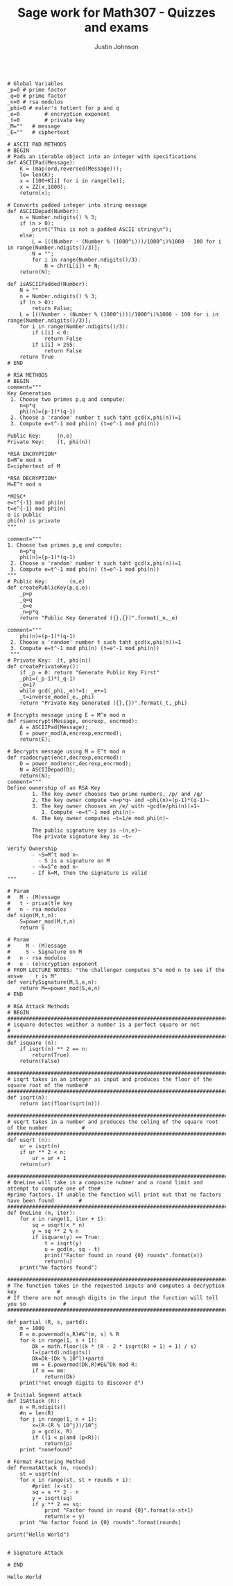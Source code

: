 #+TITLE: Sage work for Math307 - Quizzes and exams
#+AUTHOR: Justin Johnson

#+NAME: RSA Functions
#+HEADER: :tangle ./src/sage/rsa.sage
#+BEGIN_SRC sage

# Global Variables
_p=0 # prime factor
_q=0 # prime factor
_n=0 # rsa modulos
_phi=0 # euler's totient for p and q
_e=0		# encryption exponent
_t=0		# private key
_M=""	# message
_E=""	# ciphertext

# ASCII PAD METHODS
# BEGIN
# Pads an iterable object into an integer with specifications
def ASCIIPad(Message):
    K = (map(ord,reversed(Message)));
    le= len(K);
    x = [100+K[i] for i in range(le)];
    x = ZZ(x,1000);
    return(x);
	
# Converts padded integer into string message
def ASCIIDepad(Number):
    n = Number.ndigits() % 3;
    if (n > 0):
        print("This is not a padded ASCII string\n");
    else:
        L = [((Number - (Number % (1000^i)))/1000^i)%1000 - 100 for i in range(Number.ndigits()/3)];
        N = "";
        for i in range(Number.ndigits()/3):
            N = chr(L[i]) + N;
    return(N);

def isASCIIPadded(Number):
    N = ""
    n = Number.ndigits() % 3;
    if (n > 0):
        return False;
    L = [((Number - (Number % (1000^i)))/1000^i)%1000 - 100 for i in range(Number.ndigits()/3)];
    for i in range(Number.ndigits()/3):
        if L[i] < 0:
            return False
        if L[i] > 255:
            return False
    return True
# END
	
# RSA METHODS
# BEGIN
comment="""
Key Generation
 1. Choose two primes p,q and compute:
    n=p*q
    phi(n)=(p-1)*(q-1)
 2. Choose a 'random' number t such taht gcd(x,phi(n))=1
 3. Compute e=t^-1 mod phi(n) (t=e^-1 mod phi(n))
	
Public Key:		(n,e)
Private Key:	(t, phi(n))

*RSA ENCRYPTION*
E=M^e mod n
E=ciphertext of M

*RSA DECRYPTION*
M=E^t mod n

*MISC*
e=t^{-1} mod phi(n)
t=e^{-1} mod phi(n)
e is public
phi(n) is private
"""
	
comment="""
1. Choose two primes p,q and compute:
    n=p*q
    phi(n)=(p-1)*(q-1)
 2. Choose a 'random' number t such taht gcd(x,phi(n))=1
 3. Compute e=t^-1 mod phi(n) (t=e^-1 mod phi(n))
"""
# Public Key:		(n,e)
def createPublicKey(p,q,e):
	_p=p
	_q=q
	_e=e
	_n=p*q
	return "Public Key Generated ({},{})".format(_n,_e)
	
comment="""
    phi(n)=(p-1)*(q-1)
 2. Choose a 'random' number t such taht gcd(x,phi(n))=1
 3. Compute e=t^-1 mod phi(n) (t=e^-1 mod phi(n))
 """
# Private Key:	(t, phi(n))
def createPrivateKey():
	if _p = 0: return "Generate Public Key First"
	_phi=(_p-1)*(_q-1)
	_e=17
	while gcd(_phi,_e)!=1: _e+=1
	_t=inverse_mode(_e,_phi)
	return "Private Key Generated ({},{})".format(_t,_phi)
	
# Encrypts message using E = M^e mod n
def rsaencrypt(Message, encrexp, encrmod):
    A = ASCIIPad(Message);
    E = power_mod(A,encrexp,encrmod);
    return(E);
	
# Decrypts message using M = E^t mod n
def rsadecrypt(encr,decrexp,encrmod):
    D = power_mod(encr,decrexp,encrmod);
    N = ASCIIDepad(D);
    return(N);
comment="""
Define ownership of an RSA Key
		1. The key owner chooses two prime numbers, /p/ and /q/
		2. The key owner compute ~n=p*q~ and ~phi(n)=(p-1)*(q-1)~
		3. The key owner chooses an /e/ with ~gcd(e/phi(n))=1~
		   1. Compute ~e=t^-1 mod phi(n)~
		4. The key owner computes ~t=1/e mod phi(n)~
		
		The public signature key is ~(n,e)~ 
		The private signature key is ~t~

Verify Ownership
		- ~S=M^t mod n~
		  - S is a signature on M
		- ~k=S^e mod n~
		- If k=M, then the signature is valid
"""

# Param
# 	M - (M)essage
# 	t - priva(t)e key
# 	n - rsa modulos
def sign(M,t,n):
	S=power_mod(M,t,n)
	return S

# Param
#     M - (M)essage
#     S - Signature on M
# 	n - rsa modulos
# 	e - (e)ncryption exponent
# FROM LECTURE NOTES: "the challenger computes S^e mod n to see if the answe    r is M"
def verifySignature(M,S,e,n):
    return M==power_mod(S,e,n)
# END
	
# RSA Attack Methods
# BEGIN
##############################################################################################
# isquare detectes weither a number is a perfect square or not                               #
##############################################################################################
def isquare (n):
    if isqrt(n) ** 2 == n:
        return(True)
    return(False)

##############################################################################################
# isqrt takes in an integer as input and produces the floor of the square root of the number#
##############################################################################################
def isqrt(n):
    return int(floor(sqrt(n)))

##############################################################################################
# usqrt takes in a number and produces the celing of the square root of the number           #
##############################################################################################
def usqrt (n):
    ur = isqrt(n)
    if ur ** 2 < n:
        ur = ur + 1
    return(ur)

##############################################################################################
# OneLine will take in a composite nubmer and a round limit and attempt to compute one of the# 
#prime factors. If unable the function will print out that no factors have been found        #
##############################################################################################
def OneLine (n, iter):
    for x in range(1, iter + 1):
        sq = usqrt(x * n)
        y = sq ** 2 % n
        if isquare(y) == True:
            t = isqrt(y)
            u = gcd(n, sq - t)
            print("Factor found in round {0} rounds".format(x))
            return(u)
    print("No factors found")

########################################################################################
# The function takes in the requested inputs and computes a decryption key             #
# If there are not enough digits in the input the function will tell you so            #
########################################################################################

def partial (R, s, partd):
    m = 1000
    E = m.powermod(s,R)#&^(m, s) % R
    for k in range(1, s + 1):
        Dk = math.floor((k * (R - 2 * isqrt(R) + 1) + 1) / s)
        l=(partd).ndigits()
        Dk=Dk-(Dk % 10^l)+partd
        mm = E.powermod(Dk,R)#E&^Dk mod R:
        if m == mm:
            return(Dk)
    print("not enough digits to discover d")
	
# Initial Segment attack
def ISAttack (R):
    n = R.ndigits()
    #n = len(R)
    for j in range(1, n + 1):
        x=(R-(R % 10^j))/10^j
        p = gcd(x, R)
        if ((1 < p)and (p<R)):
            return(p)
    print "nonefound"

# Fermat Factoring Method
def FermatAttack (n, rounds):
    st = usqrt(n)
    for x in range(st, st + rounds + 1):
        #print (x-st)
        sq = x ** 2 - n
        y = isqrt(sq)
        if y ** 2 == sq:
            print "Factor found in round {0}".format(x-st+1)
            return(x + y)
    print "No factor found in {0} rounds".format(rounds)

print("Hello World")


# Signature Attack

# END
#+END_SRC

#+RESULTS: RSA Functions
: Hello World
